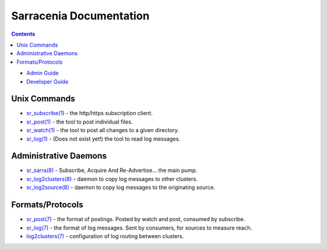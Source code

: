 ========================
Sarracenia Documentation
========================

.. contents::

* `Admin Guide <Admin.html>`_
* `Developer Guide <Dev.html>`_


Unix Commands
-------------

* `sr_subscribe(1) <sr_subscribe.1.html>`_ - the http/https subscription client.
* `sr_post(1) <sr_post.1.html>`_ - the tool to post individual files.
* `sr_watch(1) <sr_watch.1.html>`_ - the tool to post all changes to a given directory.
* `sr_log(1) <sr_log.1.html>`_ - (Does not exist yet!) the tool to read log messages.

Administrative Daemons
-----------------------

* `sr_sarra(8) <sr_sarra.8.html>`_ - Subscribe, Acquire And Re-Advertise...  the main pump.
* `sr_log2clusters(8) <sr_log2clusters.8.html>`_ - daemon to copy log messages to other clusters.
* `sr_log2source(8) <sr_log2source.8.html>`_ - daemon to copy log messages to the originating source.


Formats/Protocols
------------------

* `sr_post(7) <sr_post.7.html>`_ - the format of postings. Posted by watch and post, consumed by subscribe.
* `sr_log(7) <sr_log.7.html>`_ - the format of log messages. Sent by consumers, for sources to measure reach.
* `log2clusters(7) <log2clusters.7.html>`_ - configuration of log routing between clusters.